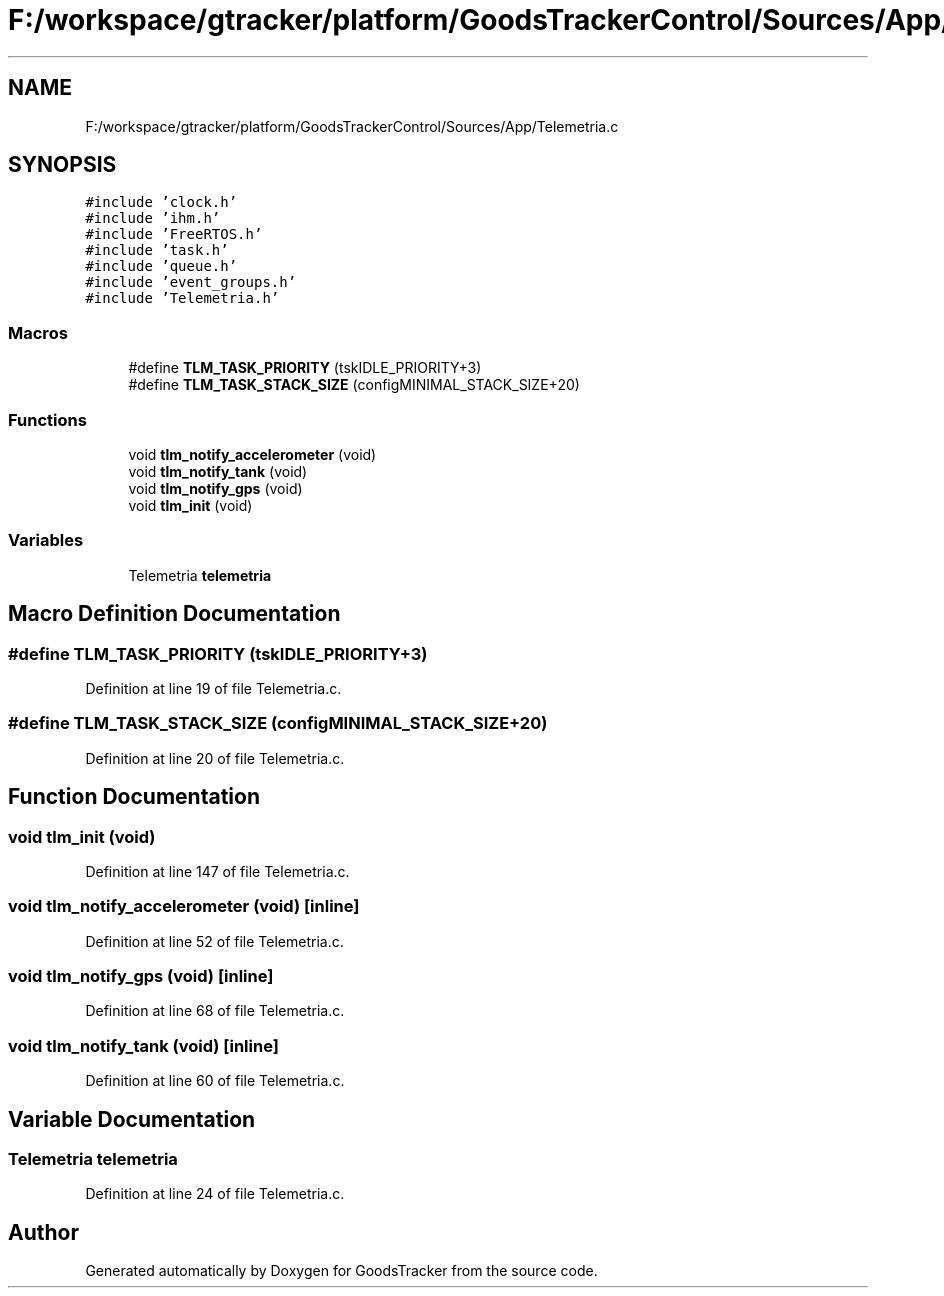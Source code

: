 .TH "F:/workspace/gtracker/platform/GoodsTrackerControl/Sources/App/Telemetria.c" 3 "Sun Jan 21 2018" "GoodsTracker" \" -*- nroff -*-
.ad l
.nh
.SH NAME
F:/workspace/gtracker/platform/GoodsTrackerControl/Sources/App/Telemetria.c
.SH SYNOPSIS
.br
.PP
\fC#include 'clock\&.h'\fP
.br
\fC#include 'ihm\&.h'\fP
.br
\fC#include 'FreeRTOS\&.h'\fP
.br
\fC#include 'task\&.h'\fP
.br
\fC#include 'queue\&.h'\fP
.br
\fC#include 'event_groups\&.h'\fP
.br
\fC#include 'Telemetria\&.h'\fP
.br

.SS "Macros"

.in +1c
.ti -1c
.RI "#define \fBTLM_TASK_PRIORITY\fP   (tskIDLE_PRIORITY+3)"
.br
.ti -1c
.RI "#define \fBTLM_TASK_STACK_SIZE\fP   (configMINIMAL_STACK_SIZE+20)"
.br
.in -1c
.SS "Functions"

.in +1c
.ti -1c
.RI "void \fBtlm_notify_accelerometer\fP (void)"
.br
.ti -1c
.RI "void \fBtlm_notify_tank\fP (void)"
.br
.ti -1c
.RI "void \fBtlm_notify_gps\fP (void)"
.br
.ti -1c
.RI "void \fBtlm_init\fP (void)"
.br
.in -1c
.SS "Variables"

.in +1c
.ti -1c
.RI "Telemetria \fBtelemetria\fP"
.br
.in -1c
.SH "Macro Definition Documentation"
.PP 
.SS "#define TLM_TASK_PRIORITY   (tskIDLE_PRIORITY+3)"

.PP
Definition at line 19 of file Telemetria\&.c\&.
.SS "#define TLM_TASK_STACK_SIZE   (configMINIMAL_STACK_SIZE+20)"

.PP
Definition at line 20 of file Telemetria\&.c\&.
.SH "Function Documentation"
.PP 
.SS "void tlm_init (void)"

.PP
Definition at line 147 of file Telemetria\&.c\&.
.SS "void tlm_notify_accelerometer (void)\fC [inline]\fP"

.PP
Definition at line 52 of file Telemetria\&.c\&.
.SS "void tlm_notify_gps (void)\fC [inline]\fP"

.PP
Definition at line 68 of file Telemetria\&.c\&.
.SS "void tlm_notify_tank (void)\fC [inline]\fP"

.PP
Definition at line 60 of file Telemetria\&.c\&.
.SH "Variable Documentation"
.PP 
.SS "Telemetria telemetria"

.PP
Definition at line 24 of file Telemetria\&.c\&.
.SH "Author"
.PP 
Generated automatically by Doxygen for GoodsTracker from the source code\&.
